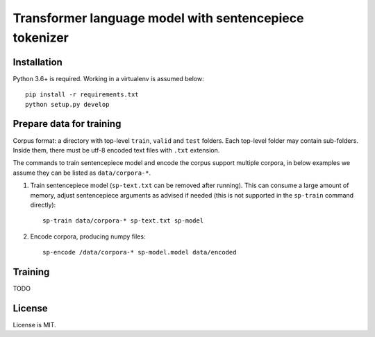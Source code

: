 Transformer language model with sentencepiece tokenizer
=======================================================

Installation
------------

Python 3.6+ is required. Working in a virtualenv is assumed below::

    pip install -r requirements.txt
    python setup.py develop


Prepare data for training
-------------------------

Corpus format: a directory with top-level ``train``, ``valid`` and ``test``
folders. Each top-level folder may contain sub-folders. Inside them,
there must be utf-8 encoded text files with ``.txt`` extension.

The commands to train sentencepiece model and encode the corpus support
multiple corpora,
in below examples we assume they can be listed as ``data/corpora-*``.

1. Train sentencepiece model (``sp-text.txt`` can be removed after running).
   This can consume a large amount of memory, adjust sentencepiece arguments
   as advised if needed
   (this is not supported in the ``sp-train`` command directly)::

    sp-train data/corpora-* sp-text.txt sp-model

2. Encode corpora, producing numpy files::

    sp-encode /data/corpora-* sp-model.model data/encoded


Training
--------

TODO

License
-------

License is MIT.